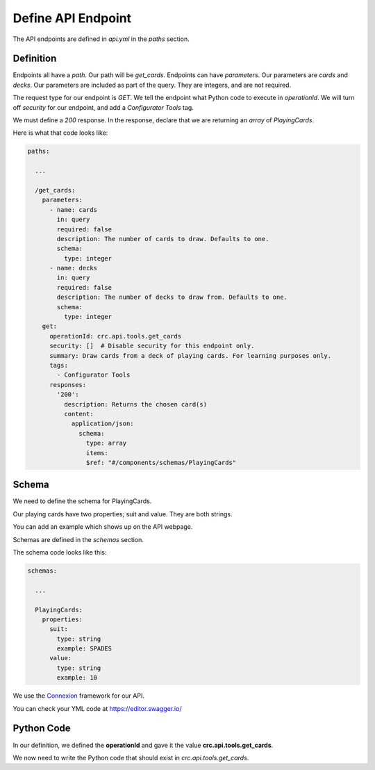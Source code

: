 ===================
Define API Endpoint
===================

The API endpoints are defined in `api.yml` in the `paths` section.

----------
Definition
----------

Endpoints all have a `path`. Our path will be `get_cards`.
Endpoints can have `parameters`. Our parameters are `cards` and `decks`.
Our parameters are included as part of the query.
They are integers, and are not required.

The request type for our endpoint is `GET`.
We tell the endpoint what Python code to execute in `operationId`.
We will turn off `security` for our endpoint, and add a `Configurator Tools` tag.

We must define a `200` response.
In the response, declare that we are returning an `array` of `PlayingCards`.


Here is what that code looks like:

.. code-block::

    paths:

      ...

      /get_cards:
        parameters:
          - name: cards
            in: query
            required: false
            description: The number of cards to draw. Defaults to one.
            schema:
              type: integer
          - name: decks
            in: query
            required: false
            description: The number of decks to draw from. Defaults to one.
            schema:
              type: integer
        get:
          operationId: crc.api.tools.get_cards
          security: []  # Disable security for this endpoint only.
          summary: Draw cards from a deck of playing cards. For learning purposes only.
          tags:
            - Configurator Tools
          responses:
            '200':
              description: Returns the chosen card(s)
              content:
                application/json:
                  schema:
                    type: array
                    items:
                    $ref: "#/components/schemas/PlayingCards"

------
Schema
------

We need to define the schema for PlayingCards.

Our playing cards have two properties; suit and value.
They are both strings.

You can add an example which shows up on the API webpage.

Schemas are defined in the `schemas` section.

The schema code looks like this:

.. code-block::

  schemas:

    ...

    PlayingCards:
      properties:
        suit:
          type: string
          example: SPADES
        value:
          type: string
          example: 10

We use the `Connexion <https://connexion.readthedocs.io/en/latest/>`_ framework for our API.

You can check your YML code at https://editor.swagger.io/


-----------
Python Code
-----------

In our definition, we defined the **operationId** and gave it the value **crc.api.tools.get_cards**.

We now need to write the Python code that should exist in `crc.api.tools.get_cards`.
